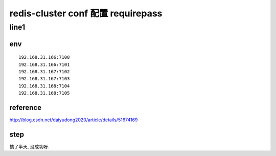 
===================================
redis-cluster conf 配置 requirepass
===================================

line1
=====


env
^^^

::

    192.168.31.166:7100
    192.168.31.166:7101
    192.168.31.167:7102
    192.168.31.167:7103
    192.168.31.168:7104
    192.168.31.168:7105

reference
^^^^^^^^^

http://blog.csdn.net/daiyudong2020/article/details/51674169

step
^^^^

搞了半天,
没成功呀.